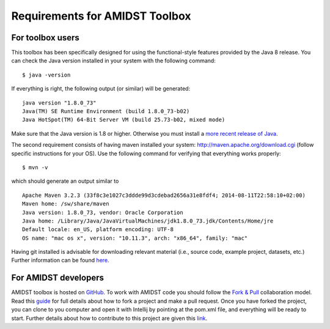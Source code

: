 .. _requirements-amidst-toolbox:

Requirements for AMIDST Toolbox
===============================

For toolbox users 
------------------

This toolbox has been specifically designed for using the
functional-style features provided by the Java 8 release. You can check
the Java version installed in your system with the following command:

::

   $ java -version    

| If everything is right, the following output (or similar) will be
  generated:

::

   java version "1.8.0_73"
   Java(TM) SE Runtime Environment (build 1.8.0_73-b02)
   Java HotSpot(TM) 64-Bit Server VM (build 25.73-b02, mixed mode)   

Make sure that the Java version is 1.8 or higher. Otherwise you must
install a `more recent release of
Java. <http://www.oracle.com/technetwork/java/javase/downloads/jdk8-downloads-2133151.html>`__

The second requirement consists of having maven installed your system:
`http://maven.apache.org/download.cgi <http://maven.apache.org/download.cgi%20%28follow%20specific%20instructions%20for%20your%20OS%29>`__ 
(follow specific instructions for your OS). Use the following command
for verifying that everything works properly:

::

   $ mvn -v

| which should generate an output similar to

::

   Apache Maven 3.2.3 (33f8c3e1027c3ddde99d3cdebad2656a31e8fdf4; 2014-08-11T22:58:10+02:00)
   Maven home: /sw/share/maven
   Java version: 1.8.0_73, vendor: Oracle Corporation
   Java home: /Library/Java/JavaVirtualMachines/jdk1.8.0_73.jdk/Contents/Home/jre
   Default locale: en_US, platform encoding: UTF-8
   OS name: "mac os x", version: "10.11.3", arch: "x86_64", family: "mac"    

Having git installed is advisable for downloading relevant material
(i.e., source code, example project, datasets, etc.) Further information
can be found
`here <https://git-scm.com/book/en/v2/Getting-Started-Installing-Git>`__.

For AMIDST developers 
----------------------

AMIDST toolbox is hosted on
`GitHub <https://github.com/amidst/toolbox>`__. To work with AMIDST code
you should follow the `Fork &
Pull <https://help.github.com/articles/using-pull-requests/>`__
collaboration model. Read this
`guide <https://guides.github.com/activities/forking/>`__ for full
details about how to fork a project and make a pull request. Once you
have forked the project, you can clone to you computer and open it with
Intellij by pointing at the pom.xml file, and everything will be ready
to start. Further details about how to contribute to this project are
given this
`link <http://amidst.github.io/toolbox/ContributingToAMIDST.html>`__.
